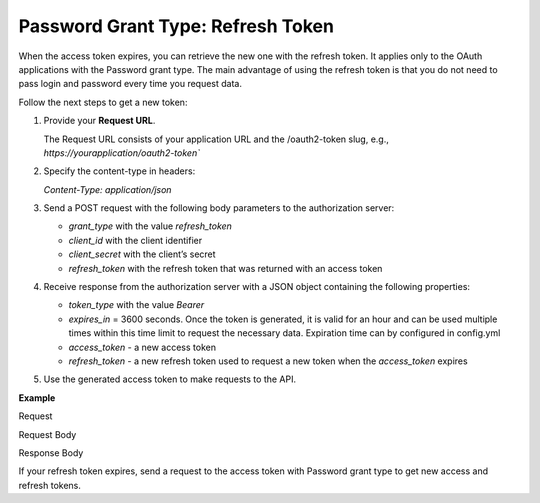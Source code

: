 .. _web-services-api--authentication--oauth-password-refresh:

Password Grant Type: Refresh Token
==================================

When the access token expires, you can retrieve the new one with the refresh token. It applies only to the OAuth applications with the Password grant type. The main advantage of using the refresh token is that you do not need to pass login and password every time you request data.

Follow the next steps to get a new token:

1. Provide your **Request URL**.

   The Request URL consists of your application URL and the /oauth2-token slug, e.g., `https://yourapplication/oauth2-token``

2. Specify the content-type in headers:

   `Content-Type: application/json`

3. Send a POST request with the following body parameters to the authorization server:

   * `grant_type` with the value `refresh_token`
   * `client_id` with the client identifier
   * `client_secret` with the client’s secret
   * `refresh_token` with the refresh token that was returned with an access token

4. Receive response from the authorization server with a JSON object containing the following properties:

   * `token_type` with the value `Bearer`
   * `expires_in` = 3600 seconds. Once the token is generated, it is valid for an hour and can be used multiple times within this time limit to request the necessary data. Expiration time can by configured in config.yml
   * `access_token` - a new access token
   * `refresh_token` - a new refresh token used to request a new token when the `access_token` expires

5. Use the generated access token to make requests to the API.

**Example**

Request

.. code-block:: http
    :linenos:

    POST /oauth2-token HTTP/1.1
    Content-Type: application/json

Request Body

.. code-block:: json
    :linenos:

    {
        "grant_type": "refresh_token",
        "client_id": "your client identifier",
        "client_secret": "your client secret",
        "refresh_token": "your refresh token was returned with an access token"
    }

Response Body

.. code-block:: json
    :linenos:

    {
        "token_type": "Bearer",
        "expires_in": 3600,
        "access_token": "your new access token",
        "refresh_token" "your new refresh token"
    }

If your refresh token expires, send a request to the access token with Password grant type to get new
access and refresh tokens.
